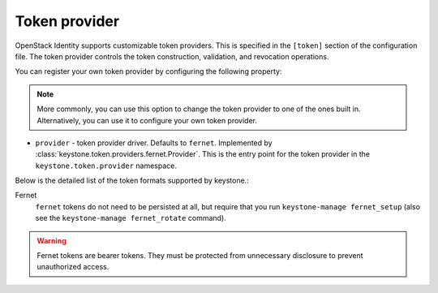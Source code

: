 ==============
Token provider
==============

OpenStack Identity supports customizable token providers. This is specified
in the ``[token]`` section of the configuration file. The token provider
controls the token construction, validation, and revocation operations.

You can register your own token provider by configuring the following property:

.. note::

   More commonly, you can use this option to change the token provider to one
   of the ones built in. Alternatively, you can use it to configure your own
   token provider.

* ``provider`` - token provider driver.
  Defaults to ``fernet``.
  Implemented by :class:`keystone.token.providers.fernet.Provider`. This is the
  entry point for the token provider in the ``keystone.token.provider``
  namespace.

Below is the detailed list of the token formats supported by keystone.:

Fernet
 ``fernet`` tokens do not need to be persisted at all, but require that you run
 ``keystone-manage fernet_setup`` (also see the
 ``keystone-manage fernet_rotate`` command).

.. warning::

    Fernet tokens are bearer tokens. They must be protected from unnecessary
    disclosure to prevent unauthorized access.
